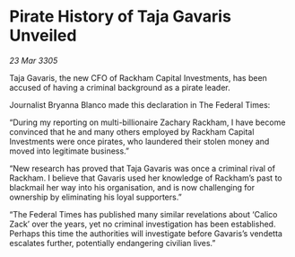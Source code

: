 * Pirate History of Taja Gavaris Unveiled

/23 Mar 3305/

Taja Gavaris, the new CFO of Rackham Capital Investments, has been accused of having a criminal background as a pirate leader. 

Journalist Bryanna Blanco made this declaration in The Federal Times: 

“During my reporting on multi-billionaire Zachary Rackham, I have become convinced that he and many others employed by Rackham Capital Investments were once pirates, who laundered their stolen money and moved into legitimate business.” 

“New research has proved that Taja Gavaris was once a criminal rival of Rackham. I believe that Gavaris used her knowledge of Rackham’s past to blackmail her way into his organisation, and is now challenging for ownership by eliminating his loyal supporters.” 

“The Federal Times has published many similar revelations about ‘Calico Zack’ over the years, yet no criminal investigation has been established. Perhaps this time the authorities will investigate before Gavaris’s vendetta escalates further, potentially endangering civilian lives.”